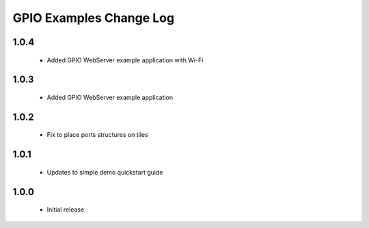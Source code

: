 GPIO Examples Change Log
========================

1.0.4
-----
  * Added GPIO WebServer example application with Wi-Fi
  
1.0.3
-----
  * Added GPIO WebServer example application

1.0.2
-----
  * Fix to place ports structures on tiles 

1.0.1
-----
  * Updates to simple demo quickstart guide

1.0.0
-----
  * Initial release

